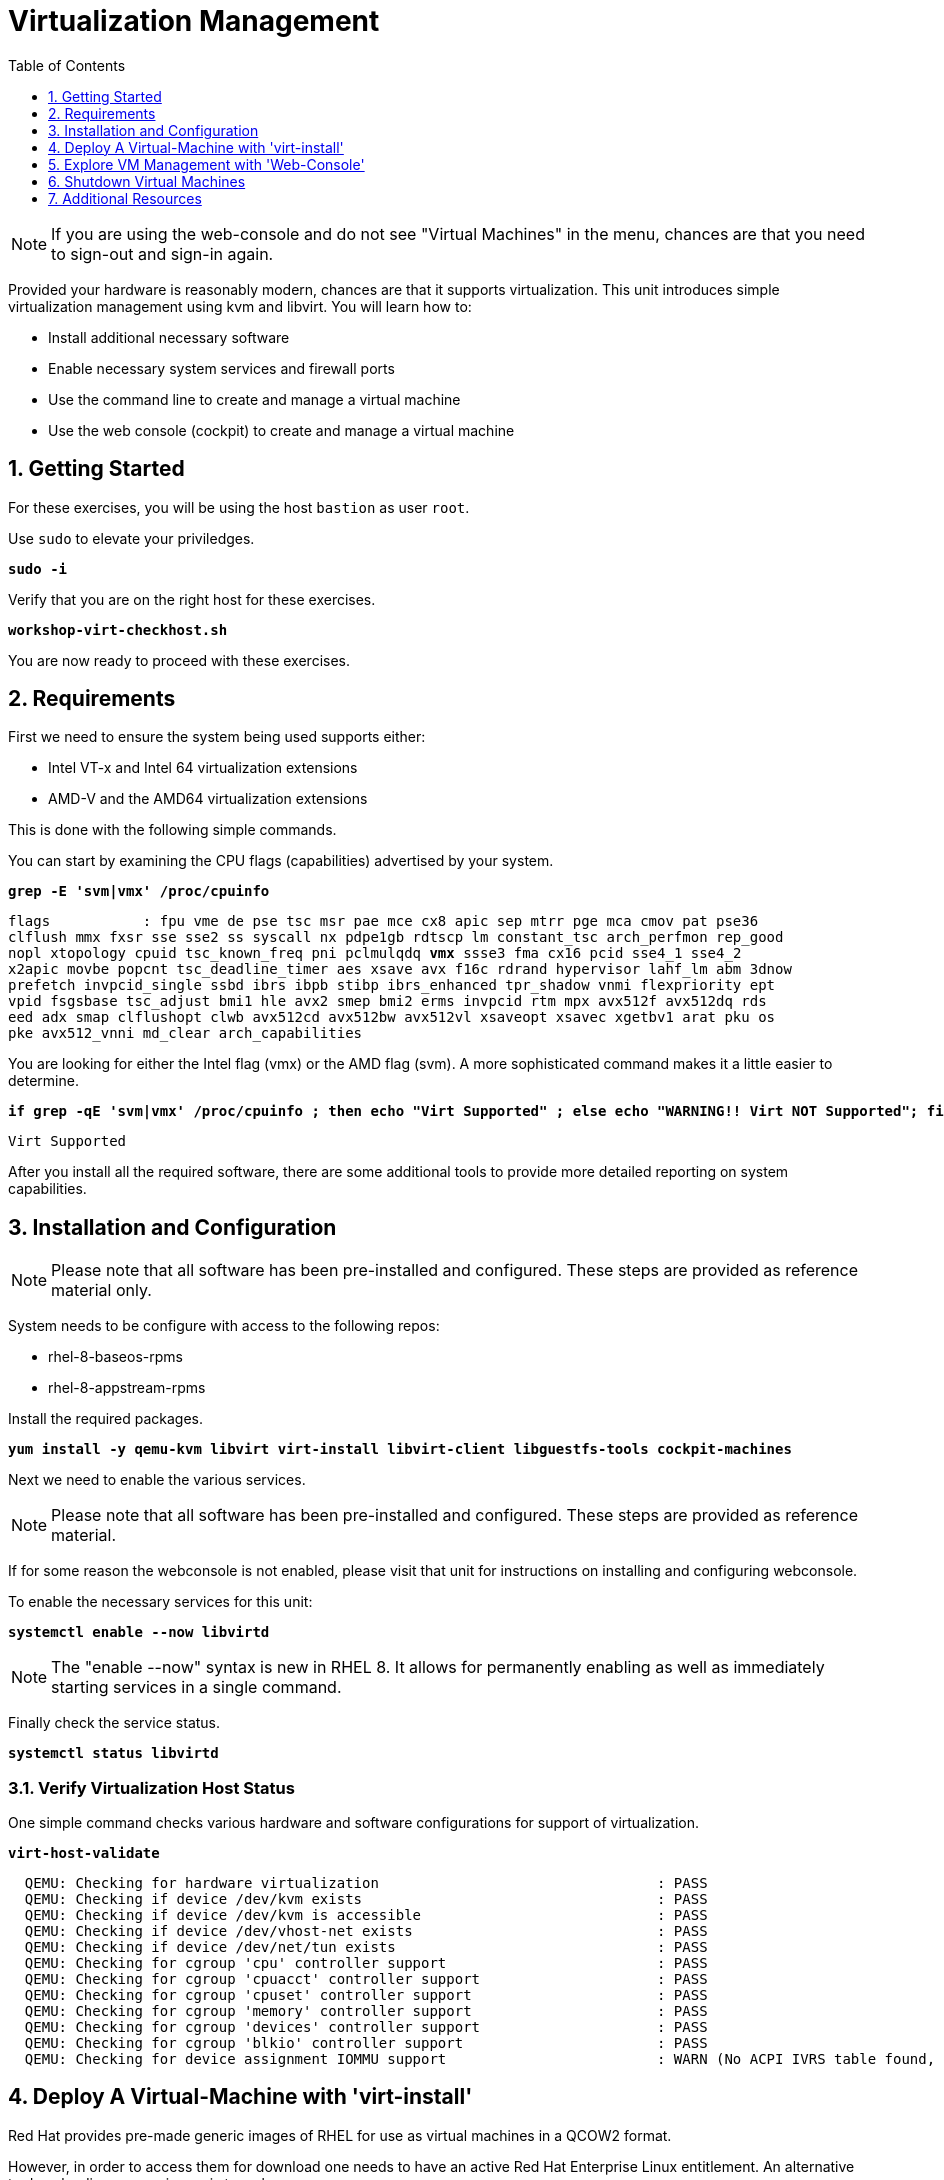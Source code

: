 :sectnums:
:sectnumlevels: 3
:markup-in-source: verbatim,attributes,quotes
:imagesdir: ./_images
ifdef::env-github[]
:tip-caption: :bulb:
:note-caption: :information_source:
:important-caption: :heavy_exclamation_mark:
:caution-caption: :fire:
:warning-caption: :warning:
endif::[]

:toc:
:toclevels: 1

= Virtualization Management

NOTE: If you are using the web-console and do not see "Virtual Machines" in the menu, chances are that you need to sign-out and sign-in again.

Provided your hardware is reasonably modern, chances are that it supports virtualization.  This unit introduces simple virtualization management using kvm and libvirt.  You will learn how to:

    * Install additional necessary software
    * Enable necessary system services and firewall ports
    * Use the command line to create and manage a virtual machine
    * Use the web console (cockpit) to create and manage a virtual machine

== Getting Started

For these exercises, you will be using the host `bastion` as user `root`.

Use `sudo` to elevate your priviledges.

[source,options="nowrap",subs="{markup-in-source}",role="copy"]
----
*sudo -i*
----

Verify that you are on the right host for these exercises.

[source,options="nowrap",subs="{markup-in-source}",role="copy"]
----
*workshop-virt-checkhost.sh*
----

You are now ready to proceed with these exercises.

== Requirements

First we need to ensure the system being used supports either:

    * Intel VT-x and Intel 64 virtualization extensions
    * AMD-V and the AMD64 virtualization extensions

This is done with the following simple commands.

You can start by examining the CPU flags (capabilities) advertised by your system.

[source,options="nowrap",subs="{markup-in-source}",role="copy"]
----
*grep -E 'svm|vmx' /proc/cpuinfo*
----

[source,options="nowrap",subs="{markup-in-source}"]
----
flags           : fpu vme de pse tsc msr pae mce cx8 apic sep mtrr pge mca cmov pat pse36 
clflush mmx fxsr sse sse2 ss syscall nx pdpe1gb rdtscp lm constant_tsc arch_perfmon rep_good
nopl xtopology cpuid tsc_known_freq pni pclmulqdq *vmx* ssse3 fma cx16 pcid sse4_1 sse4_2 
x2apic movbe popcnt tsc_deadline_timer aes xsave avx f16c rdrand hypervisor lahf_lm abm 3dnow
prefetch invpcid_single ssbd ibrs ibpb stibp ibrs_enhanced tpr_shadow vnmi flexpriority ept
vpid fsgsbase tsc_adjust bmi1 hle avx2 smep bmi2 erms invpcid rtm mpx avx512f avx512dq rds
eed adx smap clflushopt clwb avx512cd avx512bw avx512vl xsaveopt xsavec xgetbv1 arat pku os
pke avx512_vnni md_clear arch_capabilities
----

You are looking for either the Intel flag (vmx) or the AMD flag (svm).  A more sophisticated command makes it a little easier to determine.

[source,options="nowrap",subs="{markup-in-source}",role="copy"]
----
*if grep -qE 'svm|vmx' /proc/cpuinfo ; then echo "Virt Supported" ; else echo "WARNING!! Virt NOT Supported"; fi*
----

[source,options="nowrap",subs="{markup-in-source}"]
----
Virt Supported
----

After you install all the required software, there are some additional tools to provide more detailed reporting on system capabilities.

== Installation and Configuration

NOTE: Please note that all software has been pre-installed and configured.  These steps are provided as reference material only.

System needs to be configure with access to the following repos:

  * rhel-8-baseos-rpms
  * rhel-8-appstream-rpms

Install the required packages.

[source,options="nowrap",subs="{markup-in-source}",role="copy"]
----
*yum install -y qemu-kvm libvirt virt-install libvirt-client libguestfs-tools cockpit-machines*
----

Next we need to enable the various services.

NOTE: Please note that all software has been pre-installed and configured.  These steps are provided as reference material.

If for some reason the webconsole is not enabled, please visit that unit for instructions on installing and configuring webconsole.

To enable the necessary services for this unit:

[source,options="nowrap",subs="{markup-in-source}",role="copy"]
----
*systemctl enable --now libvirtd*
----

NOTE: The "enable --now" syntax is new in RHEL 8.  It allows for permanently enabling as well as immediately starting services in a single command.

Finally check the service status.

[source,options="nowrap",subs="{markup-in-source}",role="copy"]
----
*systemctl status libvirtd*
----

=== Verify Virtualization Host Status

One simple command checks various hardware and software configurations for support of virtualization.

[source,options="nowrap",subs="{markup-in-source}",role="copy"]
----
*virt-host-validate*
----

[source,options="nowrap",subs="{markup-in-source}"]
----
  QEMU: Checking for hardware virtualization                                 : PASS
  QEMU: Checking if device /dev/kvm exists                                   : PASS
  QEMU: Checking if device /dev/kvm is accessible                            : PASS
  QEMU: Checking if device /dev/vhost-net exists                             : PASS
  QEMU: Checking if device /dev/net/tun exists                               : PASS
  QEMU: Checking for cgroup 'cpu' controller support                         : PASS
  QEMU: Checking for cgroup 'cpuacct' controller support                     : PASS
  QEMU: Checking for cgroup 'cpuset' controller support                      : PASS
  QEMU: Checking for cgroup 'memory' controller support                      : PASS
  QEMU: Checking for cgroup 'devices' controller support                     : PASS
  QEMU: Checking for cgroup 'blkio' controller support                       : PASS
  QEMU: Checking for device assignment IOMMU support                         : WARN (No ACPI IVRS table found, IOMMU either disabled in BIOS or not supported by this hardware platform)
----

== Deploy A Virtual-Machine with 'virt-install'

Red Hat provides pre-made generic images of RHEL for use as virtual machines in a QCOW2 format.

However, in order to access them for download one needs to have an active Red Hat Enterprise Linux entitlement.  An alternative to downloading a qcow image is to make one.  

Fortunately, that's precisely what you did in the previous unit with Image Builder.

=== Locate your QCOW Image

In the previous exercise, you built a custom QCOW2 image using Image Builder.  The result of that work should be a vm image named vmguest.qcow2 

[source,options="nowrap",subs="{markup-in-source}",role="copy"]
----
*ls /var/lib/libvirt/images*
----

[source,options="nowrap"]
----
vmguest.qcow2
----

=== VM Deployment

It is now time to launch the VM

[source,options="nowrap",subs="{markup-in-source}",role="copy"]
----
*virt-install \
   --import \
   --name vmguest \
   --memory 2048 \
   --vcpus 1 \
   --disk /var/lib/libvirt/images/vmguest.qcow2 \
   --graphics vnc \
   --noautoconsole\
   --os-variant rhel8.1*
----

Give the VM a few moments to boot.

=== VM Connectivity

To determine what IP address was assigned to the new host, we can using some options to the virsh utility

[source,options="nowrap",subs="{markup-in-source}",role="copy"]
----
virsh net-dhcp-leases default
----

The output will shows us the clients MAC address and the IP address it was assigned via the libvirt integrate dnsmasq service.

[source,options="nowrap"]
----
 Expiry Time           MAC address         Protocol   IP address          Hostname   Client ID or DUID
-----------------------------------------------------------------------------------------------------------
 2021-11-13 11:19:33   52:54:00:63:85:76   ipv4       192.168.122.62/24   -          01:52:54:00:63:85:76
----

Another mechanism is to use the 'domifaddr' option

[source,options="nowrap",subs="{markup-in-source}",role="copy"]
----
virsh net-dhcp-leases default
----

[source,options="nowrap"]
----
 Name       MAC address          Protocol     Address
-------------------------------------------------------------------------------
 vnet0      52:54:00:63:85:76    ipv4         192.168.122.62/24
----

Now it is time to connect to the host so we check out some it's characteristics.

[source,options="nowrap",subs="{markup-in-source}",role="copy"]
----
export VM_IP=$(virsh domifaddr vmguest | grep vnet0 | awk '{ split($4,a,/\//) ; print a[1] }')
----

[source,options="nowrap",subs="{markup-in-source}",role="copy"]
----
ssh $VM_IP
----

The password was set in the previous exercise with virt-customize and is probably just 'redhat'


=== VM Inspection


=== VM Shutdown

Now that we have completed acitivities with the virtual machine, it is time
to shut it down.

Back on the bastion host, issue the virsh shutdown command.

[source,options="nowrap",subs="{markup-in-source}",role="copy"]
----
virsh shutdown vmguest
----

=== Additional CLI Commands

Some additional simple virtual machine management commands

  * *virsh list* lists running virtual machines
  * *virsh list --all* lists all virtual machines regardless of state
  * *virsh start <vm-name>* starts a virtual machine named 
  * *virsh shutdown <vm-name>* performs a soft shutdown of the virtual machine
  * *virsh destroy <vm-name>* performs distructive cold stop the virtual machine

== Explore VM Management with 'Web-Console'

From the menu, select the Machines tab.  You will notice that the interface is still pretty rudimentary when compared the Red Hat Virtualization Manager (RHVM) , but one critical feature is available: the console!

Take some time to explore the capabilities of the Web-Console Machines webui.

Log in to your client (user:root password:redhat) and poke around.  The VM is on a private network and not accessbile from the internet.  You will only be able to access from the webconsole.

== Shutdown Virtual Machines

WARN: It is IMPORTANT to stop or delete the deployed VMs

Using either the CLI (or the Web-Console), be sure to shutdown the VM(s) you deployed to ensure additional workshop exercises perform reasonably.

[source,options="nowrap",subs="{markup-in-source}",role="copy"]
----
*virsh list --all*
----

[source,options="nowrap",subs="{markup-in-source}",role="copy"]
----
*virsh shutdown vmguest*
----

== Additional Resources

Cockpit Project Page

    * link:http://cockpit-project.org/blog/category/release.html[Cockpit Project]

Network Related Topics

    * link:https://access.redhat.com/documentation/en-us/red_hat_enterprise_linux/7/html/networking_guide/ch-configure_network_bridging[Configure Network Bridging]

    * link:http://blog.leifmadsen.com/blog/2016/12/01/create-network-bridge-with-nmcli-for-libvirt/[Create Network Bridge with nmcli]

[discrete]
== End of Unit

ifdef::env-github[]
link:../RHEL8-Workshop.adoc#toc[Return to TOC]
endif::[]

////
Always end files with a blank line to avoid include problems.
////
